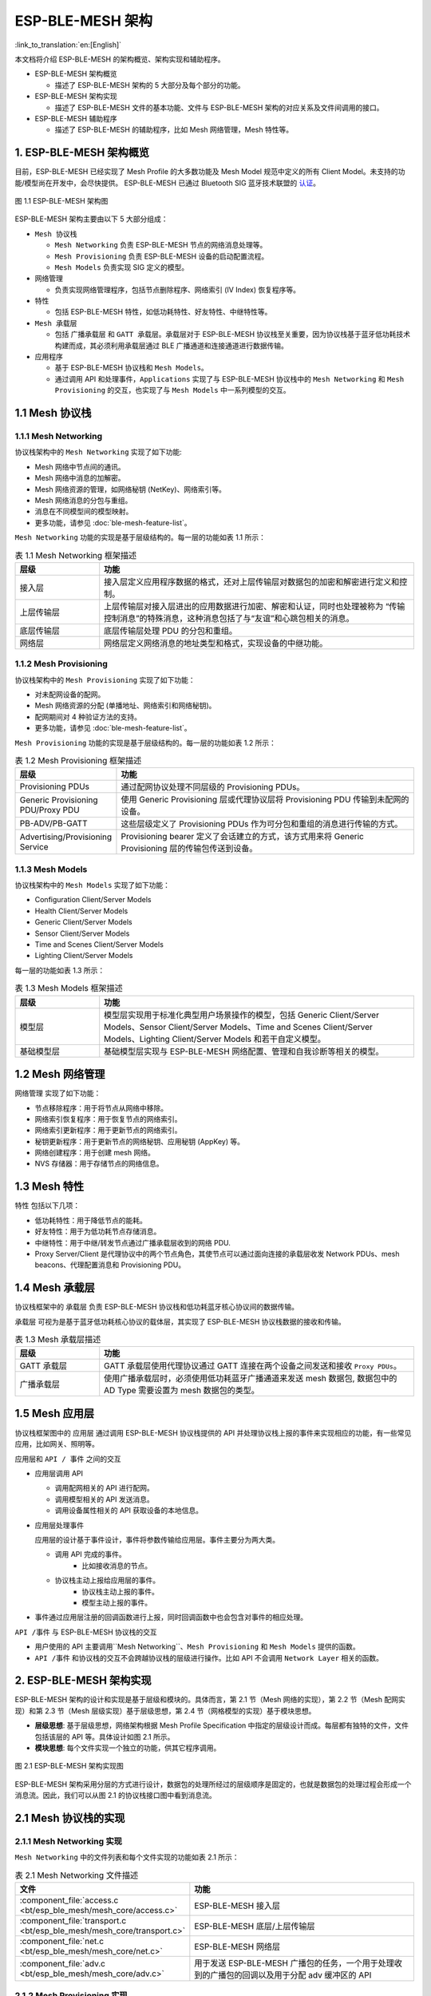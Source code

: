 ESP-BLE-MESH 架构
=================

:link_to_translation:`en:[English]`

本文档将介绍 ESP-BLE-MESH 的架构概览、架构实现和辅助程序。

- ESP-BLE-MESH 架构概览

  - 描述了 ESP-BLE-MESH 架构的 5 大部分及每个部分的功能。

- ESP-BLE-MESH 架构实现

  - 描述了 ESP-BLE-MESH 文件的基本功能、文件与 ESP-BLE-MESH 架构的对应关系及文件间调用的接口。

- ESP-BLE-MESH 辅助程序

  - 描述了 ESP-BLE-MESH 的辅助程序，比如 Mesh 网络管理，Mesh 特性等。

1. ESP-BLE-MESH 架构概览
------------------------

目前，ESP-BLE-MESH 已经实现了 Mesh Profile 的大多数功能及 Mesh Model 规范中定义的所有 Client Model。未支持的功能/模型尚在开发中，会尽快提供。 ESP-BLE-MESH 已通过 Bluetooth SIG 蓝牙技术联盟的 `认证 <https://launchstudio.bluetooth.com/ListingDetails/76255>`__。

.. figure:: ../../../_static/esp-ble-mesh-architecture.png
  :align: center

  图 1.1 ESP-BLE-MESH 架构图

ESP-BLE-MESH 架构主要由以下 5 大部分组成：

- ``Mesh 协议栈``

  - ``Mesh Networking`` 负责 ESP-BLE-MESH 节点的网络消息处理等。
  - ``Mesh Provisioning`` 负责 ESP-BLE-MESH 设备的启动配置流程。
  - ``Mesh Models`` 负责实现 SIG 定义的模型。

- ``网络管理``

  - 负责实现网络管理程序，包括节点删除程序、网络索引 (IV Index) 恢复程序等。

- ``特性``

  - 包括 ESP-BLE-MESH 特性，如低功耗特性、好友特性、中继特性等。

- ``Mesh 承载层``

  - 包括 ``广播承载层`` 和 ``GATT 承载层``。承载层对于 ESP-BLE-MESH 协议栈至关重要，因为协议栈基于蓝牙低功耗技术构建而成，其必须利用承载层通过 BLE 广播通道和连接通道进行数据传输。

- ``应用程序``

  - 基于 ESP-BLE-MESH 协议栈和 ``Mesh Models``。
  - 通过调用 API 和处理事件，``Applications`` 实现了与 ESP-BLE-MESH 协议栈中的 ``Mesh Networking`` 和 ``Mesh Provisioning`` 的交互，也实现了与 ``Mesh Models`` 中一系列模型的交互。


1.1 Mesh 协议栈
---------------

1.1.1 Mesh Networking
^^^^^^^^^^^^^^^^^^^^^

协议栈架构中的 ``Mesh Networking`` 实现了如下功能:

- Mesh 网络中节点间的通讯。
- Mesh 网络中消息的加解密。
- Mesh 网络资源的管理，如网络秘钥 (NetKey)、网络索引等。
- Mesh 网络消息的分包与重组。
- 消息在不同模型间的模型映射。
- 更多功能，请参见 :doc:`ble-mesh-feature-list`。

``Mesh Networking`` 功能的实现是基于层级结构的。每一层的功能如表 1.1 所示：

.. list-table:: 表 1.1  Mesh Networking 框架描述
  :widths: 40 150
  :header-rows: 1

  * - 层级
    - 功能
  * - 接入层
    - 接入层定义应用程序数据的格式，还对上层传输层对数据包的加密和解密进行定义和控制。
  * - 上层传输层
    - 上层传输层对接入层进出的应用数据进行加密、解密和认证，同时也处理被称为 “传输控制消息”的特殊消息，这种消息包括了与“友谊”和心跳包相关的消息。
  * - 底层传输层
    - 底层传输层处理 PDU 的分包和重组。
  * - 网络层
    - 网络层定义网络消息的地址类型和格式，实现设备的中继功能。

1.1.2 Mesh Provisioning
^^^^^^^^^^^^^^^^^^^^^^^

协议栈架构中的 ``Mesh Provisioning`` 实现了如下功能：

- 对未配网设备的配网。
- Mesh 网络资源的分配 (单播地址、网络索引和网络秘钥)。
- 配网期间对 4 种验证方法的支持。
- 更多功能，请参见 :doc:`ble-mesh-feature-list`。

``Mesh Provisioning`` 功能的实现是基于层级结构的。每一层的功能如表 1.2 所示：

.. list-table:: 表 1.2  Mesh Provisioning 框架描述
  :widths: 40 150
  :header-rows: 1

  * - 层级
    - 功能
  * - Provisioning PDUs
    - 通过配网协议处理不同层级的 Provisioning PDUs。
  * - Generic Provisioning PDU/Proxy PDU
    - 使用 Generic Provisioning 层或代理协议层将 Provisioning PDU 传输到未配网的设备。
  * - PB-ADV/PB-GATT
    - 这些层级定义了 Provisioning PDUs 作为可分包和重组的消息进行传输的方式。
  * - Advertising/Provisioning Service
    - Provisioning bearer 定义了会话建立的方式，该方式用来将 Generic Provisioning 层的传输包传送到设备。

1.1.3 Mesh Models
^^^^^^^^^^^^^^^^^

协议栈架构中的 ``Mesh Models`` 实现了如下功能：

- Configuration Client/Server Models
- Health Client/Server Models
- Generic Client/Server Models
- Sensor Client/Server Models
- Time and Scenes Client/Server Models
- Lighting Client/Server Models

每一层的功能如表 1.3 所示：

.. list-table:: 表 1.3  Mesh Models 框架描述
  :widths: 40 150
  :header-rows: 1

  * - 层级
    - 功能
  * - 模型层
    - 模型层实现用于标准化典型用户场景操作的模型，包括 Generic Client/Server Models、Sensor Client/Server Models、Time and Scenes Client/Server Models、Lighting Client/Server Models 和若干自定义模型。
  * - 基础模型层
    - 基础模型层实现与 ESP-BLE-MESH 网络配置、管理和自我诊断等相关的模型。

1.2 Mesh 网络管理
-----------------

``网络管理`` 实现了如下功能：

- 节点移除程序：用于将节点从网络中移除。
- 网络索引恢复程序：用于恢复节点的网络索引。
- 网络索引更新程序：用于更新节点的网络索引。
- 秘钥更新程序：用于更新节点的网络秘钥、应用秘钥 (AppKey) 等。
- 网络创建程序：用于创建 mesh 网络。
- NVS 存储器：用于存储节点的网络信息。

1.3 Mesh 特性
-------------

``特性``  包括以下几项：

- 低功耗特性：用于降低节点的能耗。
- 好友特性：用于为低功耗节点存储消息。
- 中继特性：用于中继/转发节点通过广播承载层收到的网络 PDU.
- Proxy Server/Client 是代理协议中的两个节点角色，其使节点可以通过面向连接的承载层收发 Network PDUs、mesh beacons、代理配置消息和 Provisioning PDU。

1.4 Mesh 承载层
---------------

协议栈框架中的 ``承载层`` 负责 ESP-BLE-MESH 协议栈和低功耗蓝牙核心协议间的数据传输。

``承载层`` 可视为是基于蓝牙低功耗核心协议的载体层，其实现了 ESP-BLE-MESH 协议栈数据的接收和传输。

.. list-table:: 表 1.3  Mesh 承载层描述
  :widths: 40 150
  :header-rows: 1

  * - 层级
    - 功能
  * - GATT 承载层
    - GATT 承载层使用代理协议通过 GATT 连接在两个设备之间发送和接收 ``Proxy PDUs``。
  * - 广播承载层
    - 使用广播承载层时，必须使用低功耗蓝牙广播通道来发送 mesh 数据包, 数据包中的 AD Type 需要设置为 mesh 数据包的类型。

1.5 Mesh ``应用层``
--------------------

协议栈框架图中的 ``应用层`` 通过调用 ESP-BLE-MESH 协议栈提供的 API 并处理协议栈上报的事件来实现相应的功能，有一些常见应用，比如网关、照明等。

应用层和 ``API / 事件`` 之间的交互

- 应用层调用 API

  - 调用配网相关的 API 进行配网。
  - 调用模型相关的 API 发送消息。
  - 调用设备属性相关的 API 获取设备的本地信息。

- 应用层处理事件

  应用层的设计基于事件设计，事件将参数传输给应用层。事件主要分为两大类。

  - 调用 API 完成的事件。
      - 比如接收消息的节点。
  - 协议栈主动上报给应用层的事件。
      - 协议栈主动上报的事件。
      - 模型主动上报的事件。

- 事件通过应用层注册的回调函数进行上报，同时回调函数中也会包含对事件的相应处理。

``API /事件`` 与 ESP-BLE-MESH 协议栈的交互

- 用户使用的 API 主要调用``Mesh Networking``、``Mesh Provisioning`` 和 ``Mesh Models`` 提供的函数。

-  ``API /事件`` 和协议栈的交互不会跨越协议栈的层级进行操作。比如 API 不会调用 ``Network Layer`` 相关的函数。

2. ESP-BLE-MESH 架构实现
------------------------

ESP-BLE-MESH 架构的设计和实现是基于层级和模块的。具体而言，第 2.1 节（Mesh 网络的实现），第 2.2 节（Mesh 配网实现）和第 2.3 节（Mesh 层级实现）基于层级思想，第 2.4 节（网格模型的实现）基于模块思想。

- **层级思想**: 基于层级思想，网络架构根据 Mesh Profile Specification 中指定的层级设计而成。每层都有独特的文件，文件包括该层的 API 等。具体设计如图 2.1 所示。

- **模块思想**: 每个文件实现一个独立的功能，供其它程序调用。

.. figure:: ../../../_static/esp-ble-mesh-interface.png
  :align: center

  图 2.1 ESP-BLE-MESH 架构实现图

ESP-BLE-MESH 架构采用分层的方式进行设计，数据包的处理所经过的层级顺序是固定的，也就是数据包的处理过程会形成一个 ``消息流``。因此，我们可以从图 2.1 的协议栈接口图中看到消息流。

2.1 Mesh 协议栈的实现
---------------------

2.1.1 Mesh Networking 实现
^^^^^^^^^^^^^^^^^^^^^^^^^^

``Mesh Networking`` 中的文件列表和每个文件实现的功能如表 2.1 所示：

.. list-table:: 表 2.1  Mesh Networking 文件描述
  :widths: 40 150
  :header-rows: 1

  * - 文件
    - 功能
  * - :component_file:`access.c <bt/esp_ble_mesh/mesh_core/access.c>`
    - ESP-BLE-MESH 接入层
  * - :component_file:`transport.c <bt/esp_ble_mesh/mesh_core/transport.c>`
    - ESP-BLE-MESH 底层/上层传输层
  * - :component_file:`net.c <bt/esp_ble_mesh/mesh_core/net.c>`
    - ESP-BLE-MESH 网络层
  * - :component_file:`adv.c <bt/esp_ble_mesh/mesh_core/adv.c>`
    - 用于发送 ESP-BLE-MESH 广播包的任务，一个用于处理收到的广播包的回调以及用于分配 adv 缓冲区的 API

2.1.2 Mesh Provisioning 实现
^^^^^^^^^^^^^^^^^^^^^^^^^^^^

由于 Node/Provisioner 共存的限制，Mesh Provisioning 的实现分为两大模块。

实现 Node 启动配置的特定文件如表 2.2 所示：

.. list-table:: 表 2.2  Mesh Provisioning（节点）文件描述
  :widths: 40 150
  :header-rows: 1

  * - 文件
    - 功能
  * - :component_file:`prov.c <bt/esp_ble_mesh/mesh_core/prov.c>`
    - ESP-BLE-MESH 节点配网 (PB-ADV & PB-GATT)
  * - :component_file:`proxy_server.c <bt/esp_ble_mesh/mesh_core/proxy_server.c>`
    - ESP-BLE-MESH 节点代理服务器相关功能
  * - :component_file:`beacon.c <bt/esp_ble_mesh/mesh_core/beacon.c>`
    - 用于处理 ESP-BLE-MESH Beacon 的 API

实现 Provisioner 配置功能的特定文件如表 2.3 所示：

.. list-table:: 表 2.3  Mesh Provisioning (Provisioner) 文件描述
  :widths: 40 150
  :header-rows: 1

  * - 文件
    - 功能
  * - :component_file:`provisioner_prov.c <bt/esp_ble_mesh/mesh_core/provisioner_prov.c>`
    - ESP-BLE-MESH Provisioner 配置入网 (PB-ADV & PB-GATT)
  * - :component_file:`proxy_client.c <bt/esp_ble_mesh/mesh_core/proxy_client.c>`
    - ESP-BLE-MESH 代理客户端相关功能
  * - :component_file:`provisioner_main.c <bt/esp_ble_mesh/mesh_core/provisioner_main.c>`
    - ESP-BLE-MESH Provisioner 网络相关功能

2.1.3 Mesh Models 实现
^^^^^^^^^^^^^^^^^^^^^^

Mesh Models 用于实现节点中所包含的模型的具体功能。服务器模型主要用于维护节点状态。客户端模型主要用于获取和修改节点状态。

.. list-table:: Table 2.4  Mesh Models 文件描述
  :widths: 40 150
  :header-rows: 1

  * - 文件
    - 功能
  * - :component_file:`cfg_cli.c <bt/esp_ble_mesh/mesh_core/cfg_cli.c>`
    - 发送 Configuration Client 消息，接收相应应答消息
  * - :component_file:`cfg_srv.c <bt/esp_ble_mesh/mesh_core/cfg_srv.c>`
    - 接收 Configuration Client 消息，发送适当应答消息
  * - :component_file:`health_cli.c <bt/esp_ble_mesh/mesh_core/health_cli.c>`
    - 发送 Health Client 消息，接收相应应答消息
  * - :component_file:`health_srv.c <bt/esp_ble_mesh/mesh_core/health_srv.c>`
    - 接收 Health Client 消息，发送适当应答消息
  * - :component_file:`client_common.c <bt/esp_ble_mesh/mesh_models/client/client_common.c>`
    - ESP-BLE-MESH 模型相关操作
  * - :component_file:`generic_client.c <bt/esp_ble_mesh/mesh_models/client/generic_client.c>`
    - 发送 ESP-BLE-MESH Generic Client 消息，接收相应应答消息
  * - :component_file:`lighting_client.c <bt/esp_ble_mesh/mesh_models/client/lighting_client.c>`
    - 发送 ESP-BLE-MESH Lighting Client 消息，接收相应应答消息
  * - :component_file:`sensor_client.c <bt/esp_ble_mesh/mesh_models/client/sensor_client.c>`
    - 发送 ESP-BLE-MESH Sensor Client 消息，接收相应应答消息
  * - :component_file:`time_scene_client.c <bt/esp_ble_mesh/mesh_models/client/time_scene_client.c>`
    - 发送 ESP-BLE-MESH Time Scene Client 消息，接收相应应答消息
  * - :component_file:`generic_server.c <bt/esp_ble_mesh/mesh_models/server/generic_server.c>`
    - 发送 ESP-BLE-MESH Generic Client 消息，发送相应应答消息
  * - :component_file:`lighting_server.c <bt/esp_ble_mesh/mesh_models/server/lighting_server.c>`
    - 接收 ESP-BLE-MESH Lighting Client 消息，发送相应应答消息
  * - :component_file:`sensor_server.c <bt/esp_ble_mesh/mesh_models/server/sensor_server.c>`
    - 接收 ESP-BLE-MESH Sensor Client 消息，发送相应应答消息
  * - :component_file:`time_scene_server.c <bt/esp_ble_mesh/mesh_models/server/time_scene_server.c>`
    - 接收 ESP-BLE-MESH Time Scene Client 消息，发送相应应答消息

2.2 Mesh Bearers 实现
^^^^^^^^^^^^^^^^^^^^^

Mesh Bearers 在实现时充分考虑了可移植性。当 ESP-BLE-MESH 协议栈需要移植到其它平台时，用户只需要修改 :component_file:`mesh_bearer_adapt.c <bt/esp_ble_mesh/mesh_core/bluedroid_host/mesh_bearer_adapt.c>` 就能移植成功。

.. list-table:: 表 2.5  Mesh Bearers 文件描述
  :widths: 40 150
  :header-rows: 1

  * - 文件
    - 功能
  * - :component_file:`mesh_bearer_adapt.c <bt/esp_ble_mesh/mesh_core/bluedroid_host/mesh_bearer_adapt.c>`
    - ESP-BLE-MESH 承载层适配文件。此文件提供用于接收和发送 ESP-BLE-MESH ADV 和 GATT 相关数据包的接口。

.. note::

  :component_file:`mesh_bearer_adapt.c <bt/esp_ble_mesh/mesh_core/bluedroid_host/mesh_bearer_adapt.c>` 是对 Mesh 网络框架中 ``Advertising Bearer`` 和 ``GATT Bearer`` 的实现。

2.3 Mesh Applications 实现
^^^^^^^^^^^^^^^^^^^^^^^^^^

我们提供了一系列用于客户开发的应用示例，用户可以基于 :ref:`esp-ble-mesh-examples` 开发产品。

1. ESP-BLE-MESH 辅助程序
-------------------------

辅助程序指的是 ESP-BLE-MESH 协议栈中可选的功能。辅助程序的设计通常通过 :ref:`CONFIG_BLE_MESH` 来实现代码的裁剪。

3.1 特性
^^^^^^^^

- 低功耗
- 好友
- 中继
- 代理客户端/代理服务器

3.2 网络管理
^^^^^^^^^^^^

- 节点移除程序
- 网络索引恢复程序
- 网络索引更新程序
- 秘钥更新程序
- 网络创建程序
- NVS 存储器

3.3 辅助程序实现
^^^^^^^^^^^^^^^^

采用独立模块的设计主要考虑到两个因素：

- 该模块不具备分层实现的条件，其实现可以完全独立，不需要依赖其它模块。
- 模块中的函数会被反复使用到，因此最好设计成独立模块。独立模块如表 3.1 所示：

.. list-table:: 表 3.1 模块文件描述
  :widths: 40 150
  :header-rows: 1

  * - 文件
    - 功能
  * - :component_file:`lpn.c <bt/esp_ble_mesh/mesh_core/lpn.c>`
    - ESP-BLE-MESH 低功耗功能
  * - :component_file:`friend.c <bt/esp_ble_mesh/mesh_core/friend.c>`
    - ESP-BLE-MESH 好友功能
  * - :component_file:`net.c <bt/esp_ble_mesh/mesh_core/net.c>`
    - ESP-BLE-MESH 中继功能、网络创建、网络索引更新程序、网络索引恢复程序、秘钥更新程序相关功能
  * - :component_file:`proxy_server.c <bt/esp_ble_mesh/mesh_core/proxy_server.c>`
    - ESP-BLE-MESH 代理服务器相关功能
  * - :component_file:`proxy_client.c <bt/esp_ble_mesh/mesh_core/proxy_client.c>`
    - ESP-BLE-MESH 代理客户端相关功能
  * - :component_file:`settings.c <bt/esp_ble_mesh/mesh_core/settings.c>`
    - ESP-BLE-MESH NVS 存储器功能
  * - :component_file:`main.c <bt/esp_ble_mesh/mesh_core/main.c>`
    - ESP-BLE-MESH 协议栈初始化，协议栈使能，节点移除相关功能
